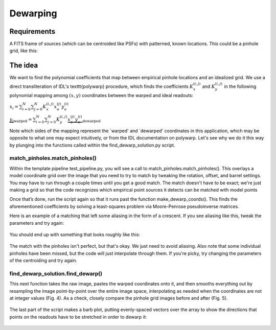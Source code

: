 Dewarping
=================

**********
Requirements
**********

A FITS frame of sources (which can be centroided like PSFs) with patterned, known locations. This could be
a pinhole grid, like this:

.. _pinhole_ex:

.. figure:: images/pinholeGridFull.jpeg
	   :scale: 20 %
           :align: center


**********
The idea
**********

We want to find the polynomial coefficients that map between empirical pinhole locations and an idealized grid. We use a direct transliteration of IDL's \texttt{polywarp} procedure, which finds the coefficients :math:`K_{x}^{(i,j)}` and :math:`K_{y}^{(i,j)}` in the following polynomial mapping among :math:`(x,y)` coordinates between the warped and ideal readouts:

:math:`x_{i}=\sum^{N}_{i=0}\sum^{N}_{j=0}K_{x}^{(i,j)}x_{o}^{(j)}y_{o}^{(i)}`

:math:`\underbrace{y_{i}}_\text{warped}=\sum^{N}_{i=0}\sum^{N}_{j=0}K_{y}^{(i,j)}\underbrace{x_{o}^{(j)}y_{o}^{(i)}}_\text{dewarped}`

Note which sides of the mapping represent the `warped' and `dewarped'
coordinates in this application, which may be opposite to what one may
expect intuitively, or from the IDL documentation on
polywarp. Let's see why we do it this way by plunging into
the functions called within the find_dewarp_solution.py script.
      
match_pinholes.match_pinholes()
^^^^^^^^^

Within the template pipeline test_pipeline.py, you will see a call to
match_pinholes.match_pinholes(). This overlays a model coordinate grid
over the image that you need to try to match by tweaking the rotation,
offset, and barrel settings. You may have to run through a couple
times until you get a good match. The match doesn't have to
be exact; we're just making a grid so that the code recognizes which
empirical point sources it detects can be matched with model points

Once that’s done, run the script again so that it runs past the
function make_dewarp_coords(). This finds the aforementioned
coefficients by solving a least-squares problem via Moore-Penrose
pseudoinverse matrices.

Here is an example of a matching that left some aliasing in the form
of a crescent. If you see aliasing like this, tweak the parameters and
try again:

.. _label:
.. figure:: images/kinks2.png
	   :scale: 90 %
           :align: center
	   :alt: Alternative text

You should end up with something that looks roughly like this:

.. _label:
.. figure:: images/matching_grids.pdf
	   :scale: 100 %
           :align: center
	   :alt: Alternative text

The match with the pinholes isn't perfect, but that's okay. We just
need to avoid aliasing. Also note that some individual pinholes
have been missed, but the code will just interpolate through them. If
you're picky, try changing the parameters of the centroiding and try again.

find_dewarp_solution.find_dewarp()
^^^^^^^^^

This next function takes the raw image, pastes the warped coordinates onto it, and then smooths everything out by resampling the image point-by-point over the entire image space, interpolating as needed when the coordinates are not at integer values (Fig. 4).
As a check, closely compare the pinhole grid images before and after (Fig. 5).

.. _label:
.. figure:: images/warp_dewarp_grids_annotated.pdf
	   :scale: 50 %
           :align: center
	   :alt: Alternative text

The last part of the script makes a barb plot, putting evenly-spaced vectors over the array to show the directions that points on the readouts have to be stretched in order to dewarp it:

.. _label:
.. figure:: images/barb_plot_sx_2019jan.pdf
	   :scale: 50 %
           :align: center
	   :alt: Alternative text
